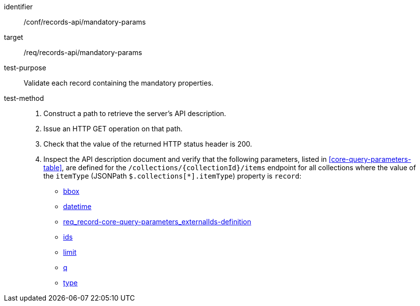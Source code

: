 [[ats_records-api_mandatory-params]]

//[width="90%",cols="2,6a"]
//|===
//^|*Abstract Test {counter:ats-id}* |*/conf/records-api/mandatory-params*
//^|Test Purpose |Validate each record containing the mandatory properties.
//^|Requirement |<<req_records-api_mandatory-params,/req/records-api/mandatory-params>>
//^|Test Method |. Construct a path to retrieve the server's API description.
//. Issue an HTTP GET operation on that path.
//. Check that the value of the returned HTTP status header is +200+.
//. Inspect the API description document and verify that the following parameters, listed in <<core-query-parameters-table>>, are defined for the `/collections/{collectionId}/items` endpoint for all collections where the value of the `itemType` (JSONPath `$.collections[*].itemType`) property is `record`:
//
//* <<req_record-core-query-parameters_bbox,bbox>>
//* <<req_record-core-query-parameters_datetime,datetime>>
//* <<externalIds,req_record-core-query-parameters_externalIds-definition>>
//* <<req_record-core-query-parameters_ids-definition,ids>>
//* <<req_record-core-query-parameters_limit,limit>>
//* <<req_record-core-query-parameters_q-definition,q>>
//* <<req_record-core-query-parameters_type-definition,type>>
//|===


[abstract_test]
====
[%metadata]
identifier:: /conf/records-api/mandatory-params
target:: /req/records-api/mandatory-params
test-purpose:: Validate each record containing the mandatory properties.
test-method::
+
--
. Construct a path to retrieve the server's API description.
. Issue an HTTP GET operation on that path.
. Check that the value of the returned HTTP status header is +200+.
. Inspect the API description document and verify that the following parameters, listed in <<core-query-parameters-table>>, are defined for the `/collections/{collectionId}/items` endpoint for all collections where the value of the `itemType` (JSONPath `$.collections[*].itemType`) property is `record`:

* <<req_record-core-query-parameters_bbox,bbox>>
* <<req_record-core-query-parameters_datetime,datetime>>
* <<externalIds,req_record-core-query-parameters_externalIds-definition>>
* <<req_record-core-query-parameters_ids-definition,ids>>
* <<req_record-core-query-parameters_limit,limit>>
* <<req_record-core-query-parameters_q-definition,q>>
* <<req_record-core-query-parameters_type-definition,type>>
--
====